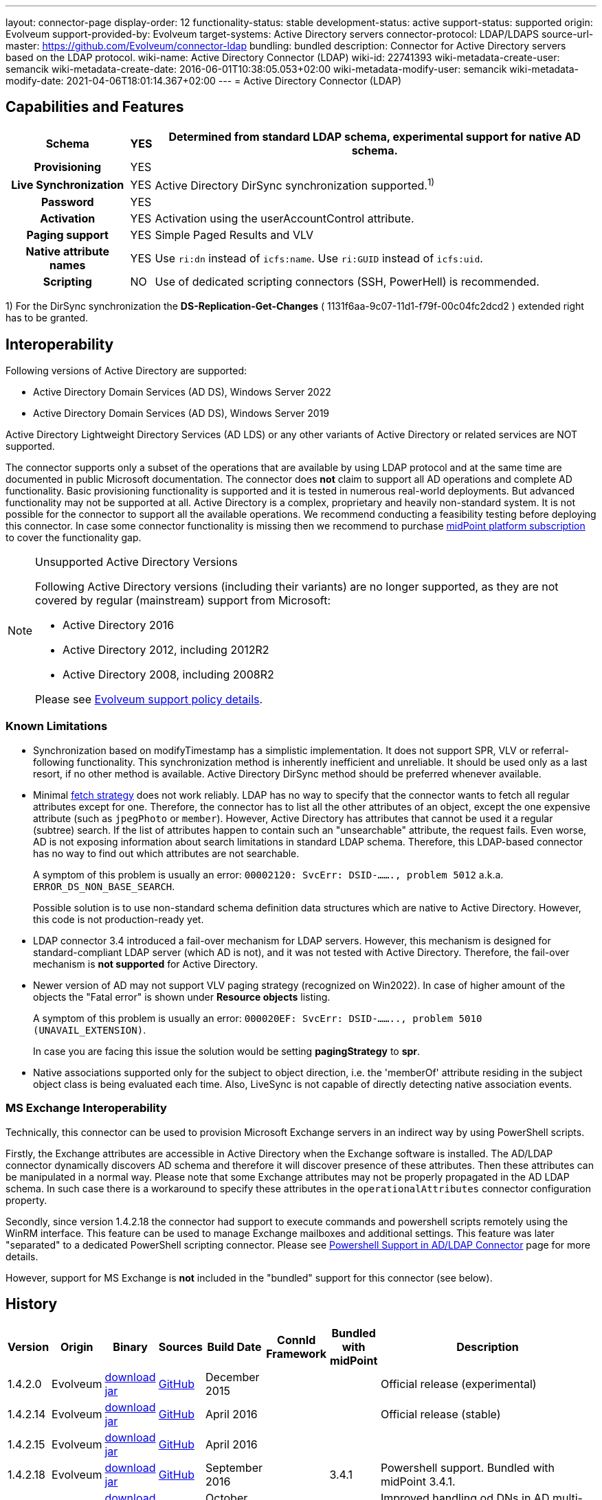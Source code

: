 ---
layout: connector-page
display-order: 12
functionality-status: stable
development-status: active
support-status: supported
origin: Evolveum
support-provided-by: Evolveum
target-systems: Active Directory servers
connector-protocol: LDAP/LDAPS
source-url-master: https://github.com/Evolveum/connector-ldap
bundling: bundled
description: Connector for Active Directory servers based on the LDAP protocol.
wiki-name: Active Directory Connector (LDAP)
wiki-id: 22741393
wiki-metadata-create-user: semancik
wiki-metadata-create-date: 2016-06-01T10:38:05.053+02:00
wiki-metadata-modify-user: semancik
wiki-metadata-modify-date: 2021-04-06T18:01:14.367+02:00
---
= Active Directory Connector (LDAP)

== Capabilities and Features

// Later: This will be moved to individual connector version page (automatically generated)
// Maybe we want to keep summary of the latest version here

[%autowidth,cols="h,1,1"]
|===
| Schema | YES | Determined from standard LDAP schema, experimental support for native AD schema.

| Provisioning
| YES
|

| Live Synchronization
| YES
| Active Directory DirSync synchronization supported.^1)^

| Password
| YES
|

| Activation
| YES
| Activation using the userAccountControl attribute.

| Paging support
| YES
| Simple Paged Results and VLV

| Native attribute names
| YES
| Use `ri:dn` instead of `icfs:name`.
Use `ri:GUID` instead of `icfs:uid`.

| Scripting
| NO
| Use of dedicated scripting connectors (SSH, PowerHell) is recommended.

|===

1) For the DirSync synchronization the *DS-Replication-Get-Changes* ( 1131f6aa-9c07-11d1-f79f-00c04fc2dcd2 ) extended right has to be granted.

== Interoperability

Following versions of Active Directory are supported:

* Active Directory Domain Services (AD DS), Windows Server 2022
* Active Directory Domain Services (AD DS), Windows Server 2019

Active Directory Lightweight Directory Services (AD LDS) or any other variants of Active Directory or related services are NOT supported.

The connector supports only a subset of the operations that are available by using LDAP protocol and at the same time are documented in public Microsoft documentation.
The connector does *not* claim to support all AD operations and complete AD functionality.
Basic provisioning functionality is supported and it is tested in numerous real-world deployments.
But advanced functionality may not be supported at all.
Active Directory is a complex, proprietary and heavily non-standard system.
It is not possible for the connector to support all the available operations.
We recommend conducting a feasibility testing before deploying this connector.
In case some connector functionality is missing then we recommend to purchase xref:/support/subscription-sponsoring/[midPoint platform subscription] to cover the functionality gap.

.Unsupported Active Directory Versions
[NOTE]
====
Following Active Directory versions (including their variants) are no longer supported, as they are not covered by regular (mainstream) support from Microsoft:

* Active Directory 2016
* Active Directory 2012, including 2012R2
* Active Directory 2008, including 2008R2

Please see xref:/support/connected-systems.adoc[Evolveum support policy details].
====

=== Known Limitations

* Synchronization based on modifyTimestamp has a simplistic implementation.
It does not support SPR, VLV or referral-following functionality.
This synchronization method is inherently inefficient and unreliable.
It should be used only as a last resort, if no other method is available.
Active Directory DirSync method should be preferred whenever available.

* Minimal xref:/midpoint/reference/resources/resource-configuration/schema-handling/#fetch-strategy[fetch strategy] does not work reliably.
LDAP has no way to specify that the connector wants to fetch all regular attributes except for one.
Therefore, the connector has to list all the other attributes of an object, except the one expensive attribute (such as `jpegPhoto` or `member`).
However, Active Directory has attributes that cannot be used it a regular (subtree) search.
If the list of attributes happen to contain such an "unsearchable" attribute, the request fails.
Even worse, AD is not exposing information about search limitations in standard LDAP schema.
Therefore, this LDAP-based connector has no way to find out which attributes are not searchable.
+
A symptom of this problem is usually an error: `00002120: SvcErr: DSID-......., problem 5012` a.k.a. `ERROR_DS_NON_BASE_SEARCH`.
+
Possible solution is to use non-standard schema definition data structures which are native to Active Directory.
However, this code is not production-ready yet.

* LDAP connector 3.4 introduced a fail-over mechanism for LDAP servers.
However, this mechanism is designed for standard-compliant LDAP server (which AD is not), and it was not tested with Active Directory.
Therefore, the fail-over mechanism is *not supported* for Active Directory.

* Newer version of AD may not support VLV paging strategy (recognized on Win2022).
In case of higher amount of the objects the "Fatal error" is shown under *Resource objects* listing.
+
A symptom of this problem is usually an error: `000020EF: SvcErr: DSID-........, problem 5010 (UNAVAIL_EXTENSION)`.
+
In case you are facing this issue the solution would be setting *pagingStrategy* to *spr*.

* Native associations supported only for the subject to object direction, i.e. the 'memberOf' attribute
residing in the subject object class is being evaluated each time. Also, LiveSync is not capable
of directly detecting native association events.

=== MS Exchange Interoperability

Technically, this connector can be used to provision Microsoft Exchange servers in an indirect way by using PowerShell scripts.

Firstly, the Exchange attributes are accessible in Active Directory when the Exchange software is installed.
The AD/LDAP connector dynamically discovers AD schema and therefore it will discover presence of these attributes.
Then these attributes can be manipulated in a normal way.
Please note that some Exchange attributes may not be properly propagated in the AD LDAP schema.
In such case there is a workaround to specify these attributes in the `operationalAttributes` connector configuration property.

Secondly, since version 1.4.2.18 the connector had support to execute commands and powershell scripts remotely using the WinRM interface.
This feature can be used to manage Exchange mailboxes and additional settings.
This feature was later "separated" to a dedicated PowerShell scripting connector.
Please see xref:/connectors/resources/active-directory/powershell/[Powershell Support in AD/LDAP Connector] page for more details.

However, support for MS Exchange is *not*  included in the "bundled" support for this connector (see below).

== History

// This is temporary, we want to replace it with auto-generated (or semi-auto-generated) pages.

[%autowidth]
|===
| Version | Origin | Binary | Sources | Build Date | ConnId Framework | Bundled with midPoint | Description

| 1.4.2.0
| Evolveum
| https://nexus.evolveum.com/nexus/repository/releases/com/evolveum/polygon/connector-ldap/1.4.2.0/connector-ldap-1.4.2.0.jar[download jar]
| link:https://github.com/Evolveum/connector-ldap/tree/v1.4.2.0[GitHub]
| December 2015
|
|
| Official release (experimental)


| 1.4.2.14
| Evolveum
| https://nexus.evolveum.com/nexus/repository/releases/com/evolveum/polygon/connector-ldap/1.4.2.14/connector-ldap-1.4.2.14.jar[download jar]
| link:https://github.com/Evolveum/connector-ldap/tree/v1.4.2.14[GitHub]
| April 2016
|
|
| Official release (stable)


| 1.4.2.15
| Evolveum
| https://nexus.evolveum.com/nexus/repository/releases/com/evolveum/polygon/connector-ldap/1.4.2.15/connector-ldap-1.4.2.15.jar[download jar]
| link:https://github.com/Evolveum/connector-ldap/tree/v1.4.2.15[GitHub]
| April 2016
|
|
|


| 1.4.2.18
| Evolveum
| https://nexus.evolveum.com/nexus/repository/releases/com/evolveum/polygon/connector-ldap/1.4.2.18/connector-ldap-1.4.2.18.jar[download jar]
| link:https://github.com/Evolveum/connector-ldap/tree/v1.4.2.18[GitHub]
| September 2016
|
| 3.4.1
| Powershell support.
Bundled with midPoint 3.4.1.


| 1.4.2.19
| Evolveum
| https://nexus.evolveum.com/nexus/repository/releases/com/evolveum/polygon/connector-ldap/1.4.2.19/connector-ldap-1.4.2.19.jar[download jar]
| link:https://github.com/Evolveum/connector-ldap/tree/v1.4.2.19[GitHub]
| October 2016
| 1.4.2.18
|

| Improved handling od DNs in AD multi-domain environment.
bug:MID-2926[]


| 1.4.3
| Evolveum
| https://nexus.evolveum.com/nexus/repository/releases/com/evolveum/polygon/connector-ldap/1.4.3/connector-ldap-1.4.3.jar[download jar]
| link:https://github.com/Evolveum/connector-ldap/tree/v1.4.3[GitHub]
| December 2016
| 1.4.2.18
| 3.5
|



| 1.4.4
| Evolveum
| https://nexus.evolveum.com/nexus/repository/releases/com/evolveum/polygon/connector-ldap/1.4.4/connector-ldap-1.4.4.jar[download jar]
| link:https://github.com/Evolveum/connector-ldap/tree/v1.4.4[GitHub]
| April 2017
| 1.4.2.18
| 3.5.1
| CredSSP and Powershell and Exchange support.


| 1.4.5
| Evolveum
| https://nexus.evolveum.com/nexus/repository/releases/com/evolveum/polygon/connector-ldap/1.4.5/connector-ldap-1.4.5.jar[download jar]
| link:https://github.com/Evolveum/connector-ldap/tree/v1.4.5[GitHub]
| 3rd July 2017
| 1.4.2.18
| 3.6
| Powershell improvements.


| 1.5
| Evolveum
| https://nexus.evolveum.com/nexus/repository/releases/com/evolveum/polygon/connector-ldap/1.5/connector-ldap-1.5.jar[download jar]
| link:https://github.com/Evolveum/connector-ldap/tree/v1.5[GitHub]
| 4th October 2017
| 1.4.2.18
| 3.6.1
| Powerhell support.
Alternative objectclass detection.
Logging improvements.


| 1.5.1
| Evolveum
| https://nexus.evolveum.com/nexus/repository/releases/com/evolveum/polygon/connector-ldap/1.5.1/connector-ldap-1.5.1.jar[download jar]
| link:https://github.com/Evolveum/connector-ldap/tree/v1.5.1[GitHub]
| 11th December 2017
| 1.4.2.18
| 3.7
| Powerhell fixes.


| 1.6
| Evolveum
| https://nexus.evolveum.com/nexus/repository/releases/com/evolveum/polygon/connector-ldap/1.6/connector-ldap-1.6.jar[download jar]
| link:https://github.com/Evolveum/connector-ldap/tree/v1.6[GitHub]
| 4th May 2018
| 1.4.2.18
| 3.8
| Support for CredSSP version 5 and 6 (CVE-2018-0886)


| 1.6.1
| Evolveum
| https://nexus.evolveum.com/nexus/repository/releases/com/evolveum/polygon/connector-ldap/1.6.1/connector-ldap-1.6.1.jar[download jar]
| link:https://github.com/Evolveum/connector-ldap/tree/v1.6.1[GitHub]
| 17th April 2018
| 1.4.2.18
| TBD
| xref:/midpoint/security/advisories/004-ad-and-ldap-connectors-do-not-check-certificate-validity/[Fix of security vulnerability: missing check of certificate validity.]


| 2.0
| Evolveum
| https://nexus.evolveum.com/nexus/repository/releases/com/evolveum/polygon/connector-ldap/2.0/connector-ldap-2.0.jar[download jar]
| link:https://github.com/Evolveum/connector-ldap/tree/v2.0[GitHub]
| 7th November 2018
| 1.5.0.0
| 3.9
| Native timestamp support. +
Support for delta-based updates. +
Textual representation of SID. +
RunAs support that allows password changes using user's own identity. +
Additional search filter support.


| 2.1
| Evolveum
| https://nexus.evolveum.com/nexus/repository/releases/com/evolveum/polygon/connector-ldap/2.1/connector-ldap-2.1.jar[download jar]
| link:https://github.com/Evolveum/connector-ldap/tree/v2.1[GitHub]
| 17th April 2019
| 1.5.0.0
| none
| xref:/midpoint/security/advisories/004-ad-and-ldap-connectors-do-not-check-certificate-validity/[Fix of security vulnerability: missing check of certificate validity.]


| 2.2
| Evolveum
| https://nexus.evolveum.com/nexus/repository/releases/com/evolveum/polygon/connector-ldap/2.2/connector-ldap-2.2.jar[download jar]
| link:https://github.com/Evolveum/connector-ldap/tree/v2.2[GitHub]
| 31st May 2019
| 1.5.0.0
| none
| Upgrade of Apache Directory API (may fix some connection issues) +
Fixed binary encoding of unicodePwd (MID-5242) +
Support for substring filter anchors (MID-5383) +
Fixing localization of configuration properties


| 2.3
| Evolveum
| https://nexus.evolveum.com/nexus/repository/releases/com/evolveum/polygon/connector-ldap/2.3/connector-ldap-2.3.jar[download jar]
| link:https://github.com/Evolveum/connector-ldap/tree/v2.3[GitHub]
| 13th August 2019
| 1.5.0.0
| 4.0
| Upgrade of Apache Directory API +
Experimental support for native AD schema +
Experimental support for objectCategory searches and automatic management of objectCategory +
Improved support for UserAccountContol (contributed) +
Support for defaultSearchScope


| 2.4
| Evolveum
| https://nexus.evolveum.com/nexus/repository/releases/com/evolveum/polygon/connector-ldap/2.4/connector-ldap-2.4.jar[download jar]
| link:https://github.com/Evolveum/connector-ldap/tree/v2.4[GitHub]
| 22th November 2019
| 1.5.0.0
| TBD
| Upgrade of Apache Directory API +
Support for "tree delete" control.


| 3.0
| Evolveum
| https://nexus.evolveum.com/nexus/repository/releases/com/evolveum/polygon/connector-ldap/3.0/connector-ldap-3.0.jar[download jar]
| link:https://github.com/Evolveum/connector-ldap/tree/v3.0[GitHub]
| 3rd April 2020
| 1.5.0.0
| 4.1
| Separated PowerShell to a dedicated xref:/connectors/connectors/com.evolveum.polygon.connector.powershell.PowerShellConnector/[PowerShell Connector]. +
Improved DirSync error handling. +
Fixed handling of timestamps (fractions of second) +
Implemented `baseContextToSynchronize`. +
Java 11 support (no Java 8 support any more).


| 3.1
| Evolveum
| https://nexus.evolveum.com/nexus/repository/releases/com/evolveum/polygon/connector-ldap/3.1/connector-ldap-3.1.jar[download jar]
| link:https://github.com/Evolveum/connector-ldap/tree/v3.1[GitHub]
| 20th October 2020
| 1.5.0.0
| 4.2
| Additional filter fixes at several places. +
Improved VLV detection. +
Proper SPR "abandon". +
Improved error handling. +
Improved support for boolean attributes. +
Misc minor fixes.

| 3.2
| Evolveum
| https://nexus.evolveum.com/nexus/repository/releases/com/evolveum/polygon/connector-ldap/3.2/connector-ldap-3.2.jar[download jar]
| link:https://github.com/Evolveum/connector-ldap/tree/v3.2[GitHub]
| 31st March 2020
| 1.5.0.0
| 4.3
| Optional unbind before disconnect +
Improved connection handling (connection reuse, reconnects) +
Upgraded Directory API to Evolveum version 2.0.1e1, which fixes file descriptor leak +
includeObjectClassFilter set to true by default +
Support for AD 2019

| 3.3
| Evolveum
| https://nexus.evolveum.com/nexus/repository/releases/com/evolveum/polygon/connector-ldap/3.3/connector-ldap-3.3.jar[download jar]
| link:https://github.com/Evolveum/connector-ldap/tree/v3.3[GitHub]
| 8th October 2021
| 1.5.0.0
| 4.4
| Fixed problem with excessive abandons +
Several fixes and improvements related to timeouts and unbind operations +
Support for TCP keepalive +
Connection logging (terse format) +
Smarter handling of root DSE fetches +
Finer-grained timeouts +
Root DSE fetch option for checkAlive

| 3.3.1
| Evolveum
| https://nexus.evolveum.com/nexus/repository/releases/com/evolveum/polygon/connector-ldap/3.3.1/connector-ldap-3.3.1.jar[download jar]
| link:https://github.com/Evolveum/connector-ldap/tree/v3.3.1[GitHub]
| 22nd December 2021
| 1.5.0.0
| N/A
| Fixing AD "range" mechanism (used for large AD groups)

| 3.4
| Evolveum
| https://nexus.evolveum.com/nexus/repository/releases/com/evolveum/polygon/connector-ldap/3.4/connector-ldap-3.4.jar[download jar]
| link:https://github.com/Evolveum/connector-ldap/tree/v3.4[GitHub]
| 25th March 2022
| 1.5.0.0
| 4.5
| AD dirsync fix (MID-6922).
Improved error messages.
Minor bugfixes.

| 3.5
| Evolveum
| https://nexus.evolveum.com/nexus/repository/releases/com/evolveum/polygon/connector-ldap/3.5/connector-ldap-3.5.jar[download jar]
| link:https://github.com/Evolveum/connector-ldap/tree/v3.5[GitHub]
| 10th October 2022
| 1.5.1.3
| 4.6
| Added support for configuration discovery.
Various AD fixes around userParameters and flags.

| 3.6
| Evolveum
| https://nexus.evolveum.com/nexus/repository/releases/com/evolveum/polygon/connector-ldap/3.6/connector-ldap-3.6.jar[download jar]
| link:https://github.com/Evolveum/connector-ldap/tree/v3.6[GitHub]
| 21st March 2023
| 1.5.1.3
|
| LDAP integer syntax is mapped to BigInteger, supporting large numbers (bug:MID-4424[])

| 3.6.1
| Evolveum
| https://nexus.evolveum.com/nexus/repository/releases/com/evolveum/polygon/connector-ldap/3.6.1/connector-ldap-3.6.1.jar[download jar]
| link:https://github.com/Evolveum/connector-ldap/tree/v3.6.1[GitHub]
| 27th March 2023
| 1.5.1.3
| 4.7
| Synchronized bundle release with LDAP connector.

| 3.7
| Evolveum
| https://nexus.evolveum.com/nexus/repository/releases/com/evolveum/polygon/connector-ldap/3.7/connector-ldap-3.7.jar[download jar]
| link:https://github.com/Evolveum/connector-ldap/tree/v3.7[GitHub]
| 10th October 2023
| 1.5.1.3
| 4.8
| Fixing of repeated adding of removed UAC attributes.

| 3.7.1
| Evolveum
| https://nexus.evolveum.com/nexus/repository/releases/com/evolveum/polygon/connector-ldap/3.7.1/connector-ldap-3.7.1.jar[download jar]
| link:https://github.com/Evolveum/connector-ldap/tree/v3.7.1[GitHub]
| 10th January 2024
| 1.5.1.3
| 4.8.1, 4.9
| Fixing of default value for 'connectTimeout', 'writeOperationTimeout', 'readOperationTimeout', 'closeTimeout' and 'sendTimeout' configuration attributes.

| 3.7.2
| Evolveum
| https://nexus.evolveum.com/nexus/repository/releases/com/evolveum/polygon/connector-ldap/3.7.2/connector-ldap-3.7.2.jar[download jar]
| link:https://github.com/Evolveum/connector-ldap/tree/v3.7.2[GitHub]
| 16th August 2024
| 1.5.2.0
| 4.8.4
| Update dependencies.

| 3.8
| Evolveum
| https://nexus.evolveum.com/nexus/repository/releases/com/evolveum/polygon/connector-ldap/3.8/connector-ldap-3.8.jar[download jar]
| link:https://github.com/Evolveum/connector-ldap/tree/v3.8[GitHub]
| 17th October 2024
| 1.5.3.0-M3
| 4.9
|
Native association support.
Possibility to choose attributes that should not be returned by default.
Possibility to choose to encode string values in case of the presence of non standard ASCII characters.
Workaround for open-ldap mandatory member attribute.
Possibility to specify used auxiliary object classes in connector configuration.
Allow to send the LDAP_DIRSYNC_OBJECT_SECURITY flag in Active Directory sync request control.
|===

fixes handling of __ENABLE__ attribute

This connector is based on the xref:../com.evolveum.polygon.connector.ldap.LdapConnector/[LDAP Connector] which was completely rewritten from scratch during 2015-2016.

== Support

This connector is bundled with midPoint distribution.
Support for LDAP connector is included in standard midPoint support service (a.k.a xref:/support/bundled-support/[bundled support]) - however, there are limitations:

* Only some Active Directory versions are supported (see above)

* Only some Active Directory features are supported (see above).
The connector *does not claim to be feature-complete*. We recommend conducting a feasibility testing before deploying this connector.
In case some connector functionality is missing then we recommend to purchase xref:/support/subscription-sponsoring/[midPoint platform subscription] to cover the functionality gap.

* PowerShell scripting implemented in this connector is supposed to be used to supplement creation of Active Directory (windows) accounts by using simple scripts.
It is not supposed to be used to manage Microsoft Exchange accounts.
Management of Exchange accounts can be quite a complex matter, requiring complicated PowerShell scripts.
Support for the use of this connector to manage Exchange accounts has to be purchased separately.

[TIP]
====
There may be exception to this rule for the customers that purchased support before the release of midPoint 4.0. In case of any doubts please contact Evolveum sales representatives.
====

When dealing with connector issues, please make sure to follow xref:../com.evolveum.polygon.connector.ldap.LdapConnector/troubleshooting/[LDAP Connector Troubleshooting Guide].

== Licensing

The connector itself is available under the terms of Apache License 2.0. The connector is using only the LDAP protocol to access Active Directory.
We are not using any Microsoft library or any other component that might be subject to Microsoft licensing.
To our best knowledge no extra license is needed to use the connector with Active Directory.
However the Microsoft license texts are not entirely clear and we are not lawyers.
Therefore it is recommended for each user to make his own analysis of the licensing issues.
Please use your Microsoft support program and contact Microsoft with the licensing question when in doubt.

== Notes

This connector is contained in LDAP connector bundle, which also contains LDAP connector.
Both connectors are specializations of the LDAP connectors.
The Active Directory connector has additional support for the LDAP quirks needed to work with AD.

=== ConnId Result Handlers

[WARNING]
====
We strongly recommend to disable all the handlers when working with well-designed connectors in general and when working with our LDAP or xref:/connectors/connectors/com.evolveum.polygon.connector.ldap.ad.AdLdapConnector/[AD/LDAP] connectors in particular.
====

Those "result handlers" are an artifact of an original xref:/connectors/connid/1.x/icf-issues/[original Identity Connector Framework over-engineering]. The handlers are supposed to assist connectors by implementing "mechanism" that the connector or resource does not support - such as search result filtering, data normalization and so on.
However, those handler are generic and they know nothing about the particulars of the resource that the connector connects to.
Therefore in vast majority of cases those handlers just get into the way and they distort the data.
Good connectors usually do not need those handlers at all.
Unfortunately, these handler are enabled by default and there is no way for a connector to tell the framework to turn them off.
The handlers needs to be explicitly disabled in the resource configuration.

[source,xml]
----
<icfs:resultsHandlerConfiguration>
  <icfs:enableNormalizingResultsHandler>false</icfs:enableNormalizingResultsHandler>
  <icfs:enableFilteredResultsHandler>false</icfs:enableFilteredResultsHandler>
  <icfs:enableAttributesToGetSearchResultsHandler>false</icfs:enableAttributesToGetSearchResultsHandler>
</icfs:resultsHandlerConfiguration>
----

=== ObjectClass Filters

Natural way to use LDAP is to use "short" search filters, such as `(cn=foo)`. However, such search filter can match objects of several incompatible objectclasses, producing incorrect results.
Therefore a strict way to construct a search filter is to always add an objectclass clause to the filter, resulting in `(&(objectclass=inetOrgPerson)(cn=foo))` filter.
Use of such search filter ensures that the results will be correct.

This search filter should work flawlessly on standard-compliance and correctly-configured LDAP servers.
Therefore since connector version 3.2, use of such search filters is tuned on by default.
However, such search filters may cause issues on non-compliant and/or incorrectly configured and populated servers.
In such case, the behavior can be controlled by `includeObjectClassFilter` configuration property.

== Resource Examples

* xref:/connectors/resources/active-directory/active-directory-ldap/[]

== See Also

* xref:../com.evolveum.polygon.connector.ldap.LdapConnector/troubleshooting/[LDAP Connector Troubleshooting]

* xref:/connectors/resources/active-directory/active-directory-ldap/[Active Directory with LDAP connector]

* xref:/connectors/resources/active-directory/tips-tricks/[]

* link:https://learn.microsoft.com/en-us/windows-server/identity/ad-ds/plan/security-best-practices/appendix-c\--protected-accounts-and-groups-in-active-directory[Protected Accounts and Groups in Active Directory]

* xref:/connectors/resources/active-directory/powershell/multidomain-test-env/[AD test environment setup]
